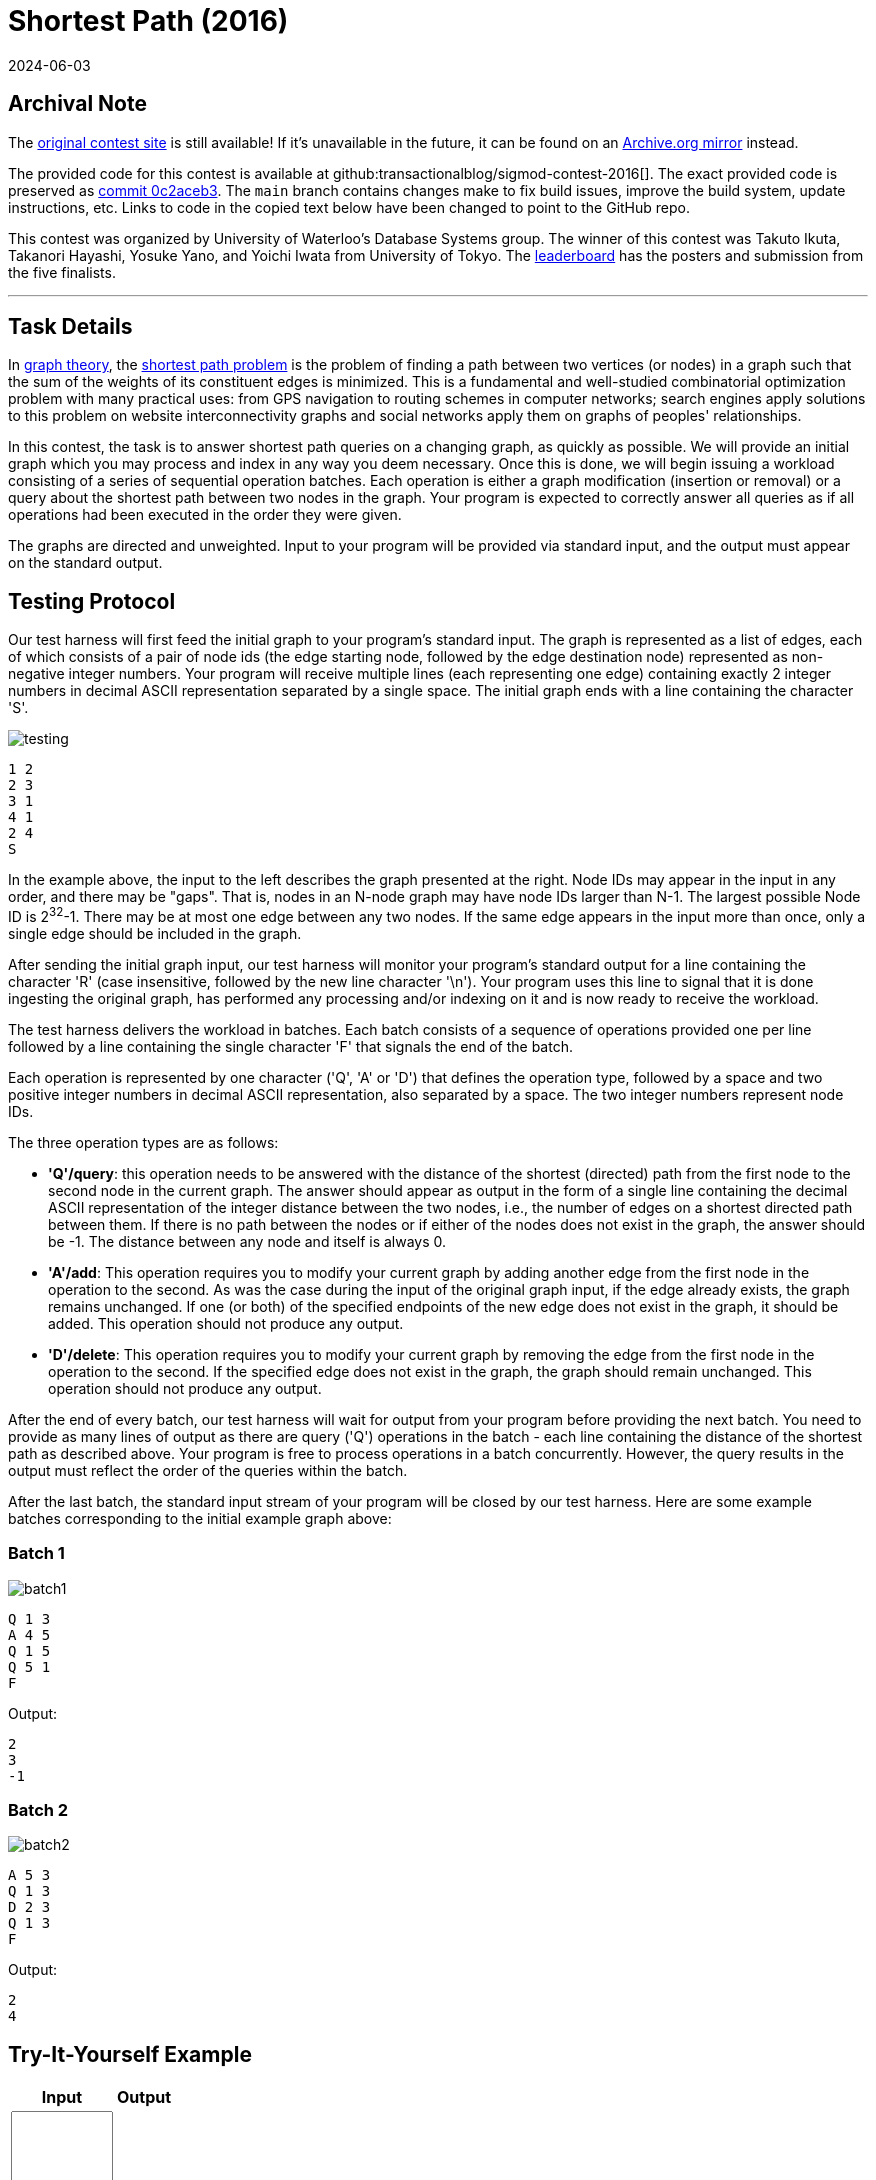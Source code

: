 = Shortest Path (2016)
:revdate: 2024-06-03
:page-order: 93
:page-features: alpine
:toc: preamble
:nospace:

== Archival Note

:uri-contest-2016: https://dsg.uwaterloo.ca/sigmod16contest/task.html
:uri-contest-2016-archive: https://web.archive.org/web/20231214131446/https://dsg.uwaterloo.ca/sigmod16contest/task.html
:uri-contest-original-code: https://github.com/transactionalblog/sigmod-contest-2016/commit/0c2aceb37c0c20209ce3870a82777405b047a168
:uri-contest-current-code: https://github.com/transactionalblog/sigmod-contest-2016/
:uri-contest-2016-leaderboard: https://dsg.uwaterloo.ca/sigmod16contest/leaders.html

The {uri-contest-2016}[original contest site] is still available!
If it's unavailable in the future, it can be found on an {uri-contest-2016-archive}[Archive.org mirror] instead.

The provided code for this contest is available at github:transactionalblog/sigmod-contest-2016[].  The exact provided code is preserved as {uri-contest-original-code}[commit 0c2aceb3].  The `main` branch contains changes make to fix build issues, improve the build system, update instructions, etc. Links to code in the copied text below have been changed to point to the GitHub repo.

This contest was organized by University of Waterloo's Database Systems group.
The winner of this contest was Takuto Ikuta, Takanori Hayashi, Yosuke Yano, and Yoichi Iwata from University of Tokyo.
The {uri-contest-2016-leaderboard}[leaderboard] has the posters and submission from the five finalists. 

'''

== Task Details

In https://en.wikipedia.org/wiki/Graph_theory[graph theory], the https://en.wikipedia.org/wiki/Shortest_path_problem[shortest path problem] is the problem of finding a path between two vertices (or nodes) in a graph such that the sum of the weights of its constituent edges is minimized. This is a fundamental and well-studied combinatorial optimization problem with many practical uses: from GPS navigation to routing schemes in computer networks; search engines apply solutions to this problem on website interconnectivity graphs and social networks apply them on graphs of peoples' relationships.

In this contest, the task is to answer shortest path queries on a changing graph, as quickly as possible. We will provide an initial graph which you may process and index in any way you deem necessary. Once this is done, we will begin issuing a workload consisting of a series of sequential operation batches. Each operation is either a graph modification (insertion or removal) or a query about the shortest path between two nodes in the graph. Your program is expected to correctly answer all queries as if all operations had been executed in the order they were given.

The graphs are directed and unweighted. Input to your program will be provided via standard input, and the output must appear on the standard output.

== Testing Protocol

Our test harness will first feed the initial graph to your program's standard input. The graph is represented as a list of edges, each of which consists of a pair of node ids (the edge starting node, followed by the edge destination node) represented as non-negative integer numbers. Your program will receive multiple lines (each representing one edge) containing exactly 2 integer numbers in decimal ASCII representation separated by a single space. The initial graph ends with a line containing the character 'S'.

--
image::testing.svg[]
--

----
1 2
2 3
3 1
4 1
2 4
S
----

In the example above, the input to the left describes the graph presented at the right. Node IDs may appear in the input in any order, and there may be "gaps". That is, nodes in an N-node graph may have node IDs larger than N-1. The largest possible Node ID is 2^32^-1. There may be at most one edge between any two nodes. If the same edge appears in the input more than once, only a single edge should be included in the graph.

After sending the initial graph input, our test harness will monitor your program's standard output for a line containing the character 'R' (case insensitive, followed by the new line character '\n'). Your program uses this line to signal that it is done ingesting the original graph, has performed any processing and/or indexing on it and is now ready to receive the workload.

The test harness delivers the workload in batches. Each batch consists of a sequence of operations provided one per line followed by a line containing the single character 'F' that signals the end of the batch.

Each operation is represented by one character ('Q', 'A' or 'D') that defines the operation type, followed by a space and two positive integer numbers in decimal ASCII representation, also separated by a space. The two integer numbers represent node IDs.

The three operation types are as follows:

- *'Q'/query*: this operation needs to be answered with the distance of the shortest (directed) path from the first node to the second node in the current graph. The answer should appear as output in the form of a single line containing the decimal ASCII representation of the integer distance between the two nodes, i.e., the number of edges on a shortest directed path between them. If there is no path between the nodes or if either of the nodes does not exist in the graph, the answer should be -1. The distance between any node and itself is always 0.
- *'A'/add*: This operation requires you to modify your current graph by adding another edge from the first node in the operation to the second. As was the case during the input of the original graph input, if the edge already exists, the graph remains unchanged. If one (or both) of the specified endpoints of the new edge does not exist in the graph, it should be added. This operation should not produce any output.
- *'D'/delete*: This operation requires you to modify your current graph by removing the edge from the first node in the operation to the second. If the specified edge does not exist in the graph, the graph should remain unchanged. This operation should not produce any output.

After the end of every batch, our test harness will wait for output from your program before providing the next batch. You need to provide as many lines of output as there are query ('Q') operations in the batch - each line containing the distance of the shortest path as described above. Your program is free to process operations in a batch concurrently. However, the query results in the output must reflect the order of the queries within the batch.

After the last batch, the standard input stream of your program will be closed by our test harness. Here are some example batches corresponding to the initial example graph above:

=== Batch 1

--
image::batch1.svg[]
--

----
Q 1 3
A 4 5
Q 1 5
Q 5 1
F
----

Output:

----
2
3
-1
----

=== Batch 2

--
image::batch2.svg[]
--

----
A 5 3
Q 1 3
D 2 3
Q 1 3
F
----

Output:

----
2
4
----


== Try-It-Yourself Example

++++
<script type="text/javascript">

function Graph() {
  this.nodes = {};
}
  
Graph.prototype.addEdge = function(start, finish) {
  this.nodes[start] = this.nodes[start] || [];
  this.nodes[finish] = this.nodes[finish] || [];
  if (this.nodes[start].indexOf(finish) < 0) this.nodes[start].push(finish);
};

Graph.prototype.removeEdge = function(start, finish) {
  var node = this.nodes[start] || [];
  var index = node.indexOf(finish);
  if (index >= 0) node.splice(index, 1);
};

Graph.prototype.shortestPath = function(start, finish) {
  var Q = [];  // unoptimized priority queue
  var dist = {};
  for (v in this.nodes) {
    if (v == start) Q.unshift([v, dist[v] = 0]);
    else Q.push([v, dist[v] = Infinity]);
  }
  while(Q.length > 0) {
    var u = Q.shift()[0];
    if (u == finish) return isFinite(dist[u]) ? dist[u] : -1;
    this.nodes[u].forEach(function(v) {
      if (dist[u] + 1 < dist[v]) {
        dist[v] = dist[u] + 1;
        Q = Q.map(function(x) {
          return x[0] == v ? [v, dist[u] + 1] : x;
        }).sort(function(x, y) {
          return x[1] - y[1];
        });
      }
    });
  }
  return isFinite(dist[finish]) ? dist[finish] : -1;
};

function tyi_example_solve(inputText) {
  var nodeId = function(text) {
    if (!/^[1-9][0-9]*$/.test(text)) return NaN;
    var result = parseInt(text);
    return isFinite(result) && result > 0 ? result : NaN;
  }
  var graphIn = [];
  var operations = [];
  var output = [];
  var initGraphStage = true;
  inputText.split('\n').forEach(function(line, lineNum, lines) {
    if (initGraphStage) {
      if (line == 'S') initGraphStage = false;
      else {
        var nodes = line.split(' ');
        if (nodes.length != 2 || isNaN(nodes[0] = nodeId(nodes[0])) || isNaN(nodes[1] = nodeId(nodes[1]))) output.push('ERROR @ line ' + (lineNum + 1) + ' ("' + line + '") - expected 2 node ids or S');
        else graphIn.push(nodes);
      }
    } else {
      if (line == 'F') return;  // ignore
      var operation = line.split(' ');
      if (operation.length != 3 || ['Q', 'A', 'D'].indexOf(operation[0].toUpperCase()) < 0 || isNaN(operation[1] = nodeId(operation[1])) || isNaN(operation[2] = nodeId(operation[2]))) output.push('ERROR @ line ' + (lineNum + 1) + ' ("' + line + '") - expected Q/A/D followed by 2 node ids or F');
      else operations.push(operation);
    }
    if (lineNum == lines.length - 1 && line != 'F') output.push('ERROR - input must end with the batch end character: F');
  });
  if (output.length == 0) {
    output.push('R');
    var graph = new Graph();
    graphIn.forEach(function(gin) { graph.addEdge(gin[0], gin[1]); });
    operations.forEach(function(operation) {
      switch(operation[0].toUpperCase()) {
        case 'Q':
          output.push(graph.shortestPath(operation[1], operation[2]));
          break;
        case 'A':
          graph.addEdge(operation[1], operation[2]);
          break;
        case 'D':
          graph.removeEdge(operation[1], operation[2]);
          break;
      }
    });
  }
  return output.join('\n');
}

initial_input_data = `1 2
2 3
3 1
4 1
2 4
S
Q 1 3
A 4 5
Q 1 5
Q 5 1
F
A 5 3
Q 1 3
D 2 3
Q 1 3
F`;

</script>


<div x-data="{ testdata: initial_input_data }">
<table>
  <tr><th>Input</th><th>Output</th></tr>
  <tr>
    <td>
      <textarea x-model.debounce="testdata" rows=16 cols=10 x-bind:placeholder="testdata">
      </textarea>
    </td>
    <td>
      <pre><code x-text="tyi_example_solve(testdata)"></code></pre>
    </td>
  </tr>
</table>
</div>
++++
 
== Reference Solution

We have created a simple {uri-contest-current-code}[reference solution], which you are welcome to download and modify. It is implemented in Python, using the networkx module.
